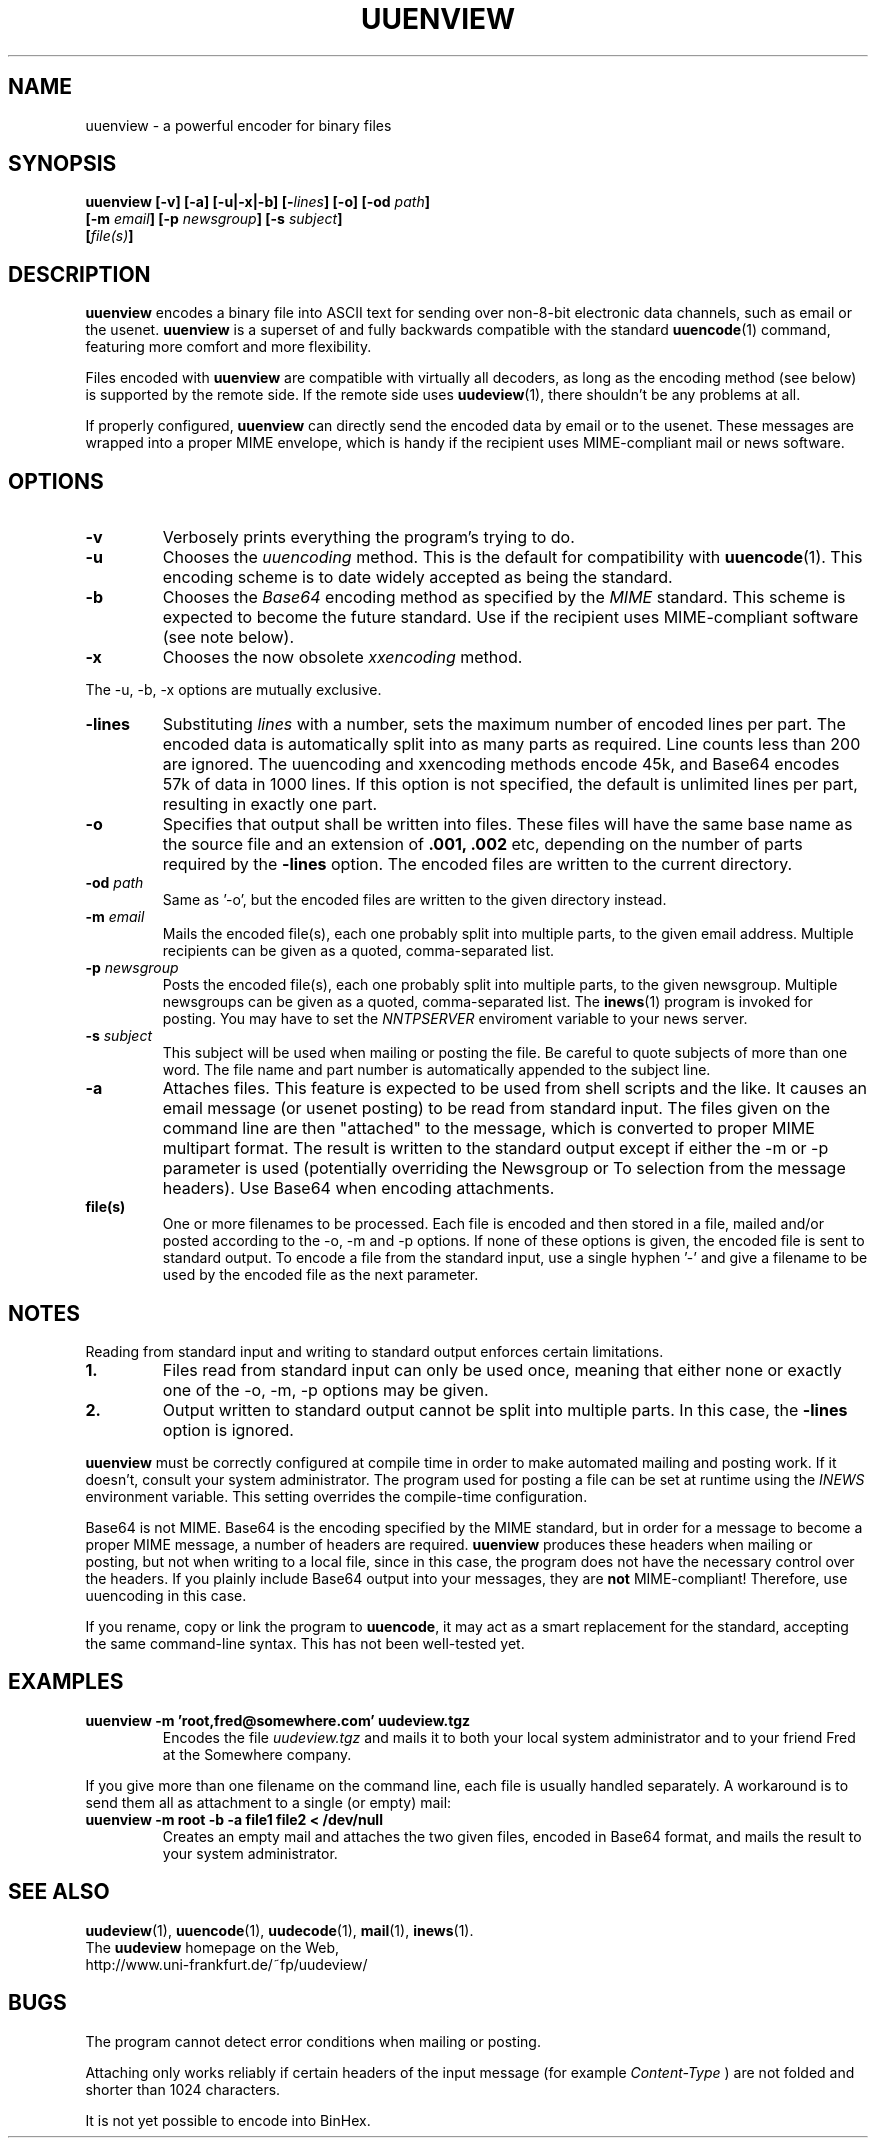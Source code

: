 .\" $Id: uuenview.1,v 1.7 1996/09/25 17:55:49 fp Exp $ "
.TH UUENVIEW 1 "July 1996"
.SH NAME
uuenview \- a powerful encoder for binary files
.SH SYNOPSIS
.B "uuenview [-v] [-a] [-u|-x|-b] [-\fIlines\fP] [-o] [-od \fIpath\fP]"
.br
.B "         [-m \fIemail\fP] [-p \fInewsgroup\fP] [-s \fIsubject\fP]"
.br
.B "         [\fIfile(s)\fP]"
.br
.SH DESCRIPTION
.B uuenview
encodes a binary file into ASCII text for sending over non-8-bit
electronic data channels, such as email or the usenet.
.B uuenview
is a superset of and fully backwards compatible with the standard
.BR uuencode (1)
command, featuring more comfort and more flexibility.
.PP
Files encoded with
.B uuenview
are compatible with virtually all decoders, as long as the encoding
method (see below) is supported by the remote side. If the remote
side uses
.BR uudeview (1),
there shouldn't be any problems at all.
.PP
If properly configured,
.B uuenview
can directly send the encoded data by email or to the usenet. These
messages are wrapped into a proper MIME envelope, which is handy if
the recipient uses MIME-compliant mail or news software.
.SH OPTIONS
.TP
.B -v
Verbosely prints everything the program's trying to do.
.TP
.B -u
Chooses the
.I uuencoding
method. This is the default for compatibility with
.BR uuencode (1).
This encoding scheme is to date widely accepted as being the standard.
.TP
.B -b
Chooses the
.I Base64
encoding method as specified by the
.I MIME
standard. This scheme is expected to become the future standard.
Use if the recipient uses MIME-compliant software (see note below).
.TP
.B -x
Chooses the now obsolete
.I xxencoding
method.
.PP
The -u, -b, -x options are mutually exclusive.
.TP
.B -lines
Substituting
.I lines
with a number,
sets the maximum number of encoded lines per part. The encoded data
is automatically split into as many parts as required. Line counts
less than 200 are ignored. The uuencoding and xxencoding methods
encode 45k, and Base64 encodes 57k of data in 1000 lines. If this
option is not specified, the default is unlimited lines per part,
resulting in exactly one part.
.TP
.B -o
Specifies that output shall be written into files. These files will
have the same base name as the source file and an extension of
.B .001, .002
etc, depending on the number of parts required by the
.B \-lines
option. The encoded files are written to the current directory.
.TP
.BI -od " path"
Same as '-o', but the encoded files are written to the given
directory instead.
.TP
.BI -m " email"
Mails the encoded file(s), each one probably split into multiple parts,
to the given email address. Multiple recipients can be given as a 
quoted, comma-separated list.
.TP
.BI -p " newsgroup"
Posts the encoded file(s), each one probably split into multiple parts,
to the given newsgroup. Multiple newsgroups can be given as a quoted,
comma-separated list. The
.BR inews (1)
program is invoked for posting. You may have to set the
.I NNTPSERVER
enviroment variable to your news server.
.TP
.BI -s " subject"
This subject will be used when mailing or posting the file. Be careful
to quote subjects of more than one word. The file name and part number
is automatically appended to the subject line.
.TP
.B -a
Attaches files. This feature is expected to be used from shell scripts
and the like. It causes an email message (or usenet posting) to be read
from standard input. The files given on the command line are then
"attached" to the message, which is converted to proper MIME multipart
format. The result is written to the standard output except if either
the \-m or \-p parameter is used (potentially overriding the Newsgroup
or To selection from the message headers). Use Base64 when encoding
attachments.
.TP
.B file(s)
One or more filenames to be processed. Each file is encoded and then
stored in a file, mailed and/or posted according to the \-o, \-m and
\-p options. If none of these options is given, the encoded file is
sent to standard output. To encode a file from the standard input, use
a single hyphen '\-' and give a filename to be used by the
encoded file as the next parameter.
.SH NOTES
Reading from standard input and writing to standard output enforces
certain limitations.
.TP
.B 1.
Files read from standard input can only be used once, meaning that
either none or exactly one of the \-o, \-m, \-p options may be given.
.TP
.B 2.
Output written to standard output cannot be split into multiple parts.
In this case, the
.B -lines
option is ignored.
.PP
.B uuenview
must be correctly configured at compile time in order to make automated
mailing and posting work. If it doesn't, consult your system administrator.
The program used for posting a file can be set at runtime using the
.I INEWS
environment variable. This setting overrides the compile-time configuration.
.PP
Base64 is not MIME. Base64 is the encoding specified by the MIME standard,
but in order for a message to become a proper MIME message, a number of
headers are required.
.B uuenview
produces these headers when mailing or posting, but not when writing to
a local file, since in this case, the program does not have the necessary
control over the headers. If you plainly include Base64 output into your
messages, they are
.B not
MIME-compliant! Therefore, use uuencoding in this case. 
.PP
If you rename, copy or link the program to
.BR uuencode ,
it may act as a smart replacement for the standard, accepting the same
command-line syntax. This has not been well-tested yet.
.SH EXAMPLES
.TP
.B uuenview -m 'root,fred@somewhere.com' uudeview.tgz
Encodes the file
.I uudeview.tgz
and mails it to both your local system administrator and to your friend
Fred at the Somewhere company.
.PP
If you give more than one filename on the command line, each file is
usually handled separately. A workaround is to send them all as
attachment to a single (or empty) mail:
.TP
.B uuenview -m root -b -a file1 file2 < /dev/null
Creates an empty mail and attaches the two given files, encoded in
Base64 format, and mails the result to your system administrator.
.SH "SEE ALSO"
.BR uudeview (1),
.BR uuencode (1),
.BR uudecode (1),
.BR mail (1),
.BR inews (1).
.PD 0
.PP
The
.B uudeview
homepage on the Web, 
.PD 0
.PP
http://www.uni-frankfurt.de/~fp/uudeview/
.PD
.SH BUGS
.PP
The program cannot detect error conditions when mailing or posting.
.PP
Attaching only works reliably if certain headers of the input message
(for example
.I Content-Type
)
are not folded and shorter than 1024 characters.
.PP
It is not yet possible to encode into BinHex.
